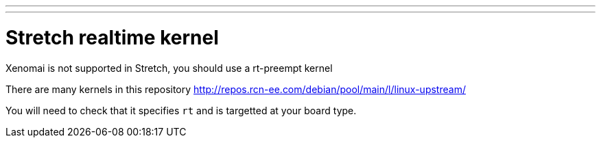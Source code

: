 ---
---

:skip-front-matter:

= Stretch realtime kernel 

Xenomai is not supported in Stretch, you should use a rt-preempt kernel

There are many kernels in this repository
http://repos.rcn-ee.com/debian/pool/main/l/linux-upstream/

You will need to check that it specifies `rt` and is targetted at your board type.